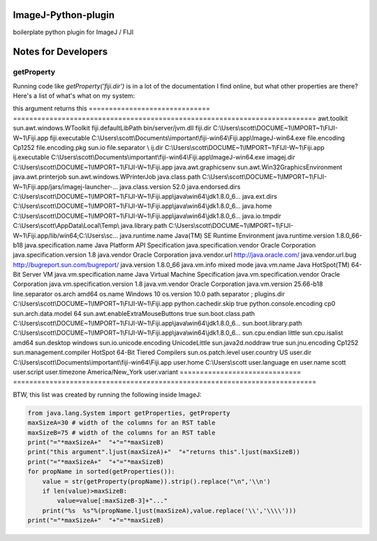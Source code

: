 ImageJ-Python-plugin
=============================
boilerplate python plugin for ImageJ / FIJI

Notes for Developers
====================

getProperty
-------------
Running code like `getProperty('fiji.dir')` is in a lot of the documentation I find online, but what other properties are there? Here's a list of what's what on my system:

===========================================================================  ===========================================================================
this argument                                                                returns this                                                               
===========================================================================  ===========================================================================
awt.toolkit                                                                  sun.awt.windows.WToolkit
fiji.defaultLibPath                                                          bin/server/jvm.dll
fiji.dir                                                                     C:\Users\scott\DOCUME~1\IMPORT~1\FIJI-W~1\Fiji.app
fiji.executable                                                              C:\Users\scott\Documents\important\fiji-win64\Fiji.app\ImageJ-win64.exe
file.encoding                                                                Cp1252
file.encoding.pkg                                                            sun.io
file.separator                                                               \
ij.dir                                                                       C:\Users\scott\DOCUME~1\IMPORT~1\FIJI-W~1\Fiji.app
ij.executable                                                                C:\Users\scott\Documents\important\fiji-win64\Fiji.app\ImageJ-win64.exe
imagej.dir                                                                   C:\Users\scott\DOCUME~1\IMPORT~1\FIJI-W~1\Fiji.app
java.awt.graphicsenv                                                         sun.awt.Win32GraphicsEnvironment
java.awt.printerjob                                                          sun.awt.windows.WPrinterJob
java.class.path                                                              C:\Users\scott\DOCUME~1\IMPORT~1\FIJI-W~1\Fiji.app/jars/imagej-launcher-...
java.class.version                                                           52.0
java.endorsed.dirs                                                           C:\Users\scott\DOCUME~1\IMPORT~1\FIJI-W~1\Fiji.app\java\win64\jdk1.8.0_6...
java.ext.dirs                                                                C:\Users\scott\DOCUME~1\IMPORT~1\FIJI-W~1\Fiji.app\java\win64\jdk1.8.0_6...
java.home                                                                    C:\Users\scott\DOCUME~1\IMPORT~1\FIJI-W~1\Fiji.app\java\win64\jdk1.8.0_6...
java.io.tmpdir                                                               C:\Users\scott\AppData\Local\Temp\
java.library.path                                                            C:\Users\scott\DOCUME~1\IMPORT~1\FIJI-W~1\Fiji.app/lib/win64;C:\Users\sc...
java.runtime.name                                                            Java(TM) SE Runtime Environment
java.runtime.version                                                         1.8.0_66-b18
java.specification.name                                                      Java Platform API Specification
java.specification.vendor                                                    Oracle Corporation
java.specification.version                                                   1.8
==============================  ===========================================================================
this argument                   returns this                                                               
==============================  ===========================================================================
awt.toolkit                     sun.awt.windows.WToolkit
fiji.defaultLibPath             bin/server/jvm.dll
fiji.dir                        C:\\Users\\scott\\DOCUME~1\\IMPORT~1\\FIJI-W~1\\Fiji.app
fiji.executable                 C:\\Users\\scott\\Documents\\important\\fiji-win64\\Fiji.app\\ImageJ-win64.exe
file.encoding                   Cp1252
file.encoding.pkg               sun.io
file.separator                  \\
ij.dir                          C:\\Users\\scott\\DOCUME~1\\IMPORT~1\\FIJI-W~1\\Fiji.app
ij.executable                   C:\\Users\\scott\\Documents\\important\\fiji-win64\\Fiji.app\\ImageJ-win64.exe
imagej.dir                      C:\\Users\\scott\\DOCUME~1\\IMPORT~1\\FIJI-W~1\\Fiji.app
java.awt.graphicsenv            sun.awt.Win32GraphicsEnvironment
java.awt.printerjob             sun.awt.windows.WPrinterJob
java.class.path                 C:\\Users\\scott\\DOCUME~1\\IMPORT~1\\FIJI-W~1\\Fiji.app/jars/imagej-launcher-...
java.class.version              52.0
java.endorsed.dirs              C:\\Users\\scott\\DOCUME~1\\IMPORT~1\\FIJI-W~1\\Fiji.app\\java\\win64\\jdk1.8.0_6...
java.ext.dirs                   C:\\Users\\scott\\DOCUME~1\\IMPORT~1\\FIJI-W~1\\Fiji.app\\java\\win64\\jdk1.8.0_6...
java.home                       C:\\Users\\scott\\DOCUME~1\\IMPORT~1\\FIJI-W~1\\Fiji.app\\java\\win64\\jdk1.8.0_6...
java.io.tmpdir                  C:\\Users\\scott\\AppData\\Local\\Temp\\
java.library.path               C:\\Users\\scott\\DOCUME~1\\IMPORT~1\\FIJI-W~1\\Fiji.app/lib/win64;C:\\Users\\sc...
java.runtime.name               Java(TM) SE Runtime Environment
java.runtime.version            1.8.0_66-b18
java.specification.name         Java Platform API Specification
java.specification.vendor       Oracle Corporation
java.specification.version      1.8
java.vendor                     Oracle Corporation
java.vendor.url                 http://java.oracle.com/
java.vendor.url.bug             http://bugreport.sun.com/bugreport/
java.version                    1.8.0_66
java.vm.info                    mixed mode
java.vm.name                    Java HotSpot(TM) 64-Bit Server VM
java.vm.specification.name      Java Virtual Machine Specification
java.vm.specification.vendor    Oracle Corporation
java.vm.specification.version   1.8
java.vm.vendor                  Oracle Corporation
java.vm.version                 25.66-b18
line.separator                  
os.arch                         amd64
os.name                         Windows 10
os.version                      10.0
path.separator                  ;
plugins.dir                     C:\\Users\\scott\\DOCUME~1\\IMPORT~1\\FIJI-W~1\\Fiji.app
python.cachedir.skip            true
python.console.encoding         cp0
sun.arch.data.model             64
sun.awt.enableExtraMouseButtons  true
sun.boot.class.path             C:\\Users\\scott\\DOCUME~1\\IMPORT~1\\FIJI-W~1\\Fiji.app\\java\\win64\\jdk1.8.0_6...
sun.boot.library.path           C:\\Users\\scott\\DOCUME~1\\IMPORT~1\\FIJI-W~1\\Fiji.app\\java\\win64\\jdk1.8.0_6...
sun.cpu.endian                  little
sun.cpu.isalist                 amd64
sun.desktop                     windows
sun.io.unicode.encoding         UnicodeLittle
sun.java2d.noddraw              true
sun.jnu.encoding                Cp1252
sun.management.compiler         HotSpot 64-Bit Tiered Compilers
sun.os.patch.level              
user.country                    US
user.dir                        C:\\Users\\scott\\Documents\\important\\fiji-win64\\Fiji.app
user.home                       C:\\Users\\scott
user.language                   en
user.name                       scott
user.script                     
user.timezone                   America/New_York
user.variant                    
==============================  ===========================================================================

BTW, this list was created by running the following inside ImageJ:

.. code:: python

        from java.lang.System import getProperties, getProperty
        maxSizeA=30 # width of the columns for an RST table
        maxSizeB=75 # width of the columns for an RST table
        print("="*maxSizeA+"  "+"="*maxSizeB)
        print("this argument".ljust(maxSizeA)+"  "+"returns this".ljust(maxSizeB))
        print("="*maxSizeA+"  "+"="*maxSizeB)
        for propName in sorted(getProperties()):
            value = str(getProperty(propName)).strip().replace("\n",'\\n')
            if len(value)>maxSizeB:
                value=value[:maxSizeB-3]+"..."
            print("%s  %s"%(propName.ljust(maxSizeA),value.replace('\\','\\\\')))
        print("="*maxSizeA+"  "+"="*maxSizeB)
